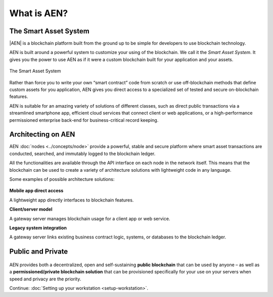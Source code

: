 ############
What is AEN?
############

**********************
The Smart Asset System
**********************

|AEN| is a blockchain platform built from the ground up to be simple for developers to use blockchain technology.

AEN is built around a powerful system to customize your using of the blockchain. We call it the *Smart Asset System*. It gives you the power to use AEN as if it were a custom blockchain built for your application and your assets.

.. figure:: ../resources/images/smart-assets-system.png
    :align: center
    :width: 600px

    The Smart Asset System

Rather than force you to write your own “smart contract” code from scratch or use off-blockchain methods that define custom assets for you application, AEN gives you direct access to a specialized set of tested and secure on-blockchain features.

AEN is suitable for an amazing variety of solutions of different classes, such as direct public transactions via a streamlined smartphone app, efficient cloud services that connect client or web applications, or a high-performance permissioned enterprise back-end for business-critical record keeping.

*******************
Architecting on AEN
*******************

AEN :doc:`nodes <../concepts/node>` provide a powerful, stable and secure platform where smart asset transactions are conducted, searched, and immutably logged to the blockchain ledger.

All the functionalities are available through the API interface on each node in the network itself. This means that the blockchain can be used to create a variety of architecture solutions with lightweight code in any language.

Some examples of possible architecture solutions:

.. figure:: ../resources/images/arquitecturing-aen-solutions.png
    :align: center
    :width: 600px

**Mobile app direct access**

A lightweight app directly interfaces to blockchain features.

**Client/server model**

A gateway server manages blockchain usage for a client app or web service.

**Legacy system integration**

A gateway server links existing business contract logic, systems, or databases to the blockchain ledger.

.. |AEN| raw:: html

    <a href="https://AEN.io/" target="_blank">AEN</a>

******************
Public and Private
******************

.. figure:: ../resources/images/public-private-blockchain.png
    :align: center
    :width: 600px

AEN provides both a decentralized, open and self-sustaining **public blockchain** that can be used by anyone – as well as a **permissioned/private blockchain solution** that can be provisioned specifically for your use on your servers when speed and privacy are the priority.

Continue: :doc:`Setting up your workstation <setup-workstation>`.
